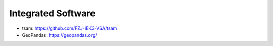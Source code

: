 ###################
Integrated Software
###################

* tsam: https://github.com/FZJ-IEK3-VSA/tsam
* GeoPandas: https://geopandas.org/